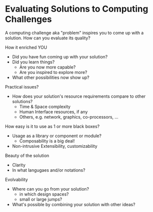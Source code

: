 * Evaluating Solutions to Computing Challenges

A computing challenge aka "problem" inspires you to come up with a solution. How
can you evaluate its quality?

How it enriched YOU
- Did you have fun coming up with your solution?
- Did you learn things?
  - Are you now more capable?
  - Are you inspired to explore more?
- What other possibilities now show up?

Practical issues?
- How does your solution's resource requirements compare to other solutions?
  - Time & Space complexity
  - Human Interface resources, if any
  - Others, e.g. network, graphics, co-processors, ...

How easy is it to use as 1 or more black boxes?
- Usage as a library or component or module?
  - Composability is a big deal!
- Non-intrusive Extensibility, customizability

Beauty of the solution
- Clarity
- In what langugaes and/or notations?

Evolvability
- Where can you go from your solution?
  - in which design spaces?
  - small or large jumps?
- What's possible by combining your solution with other ideas?
